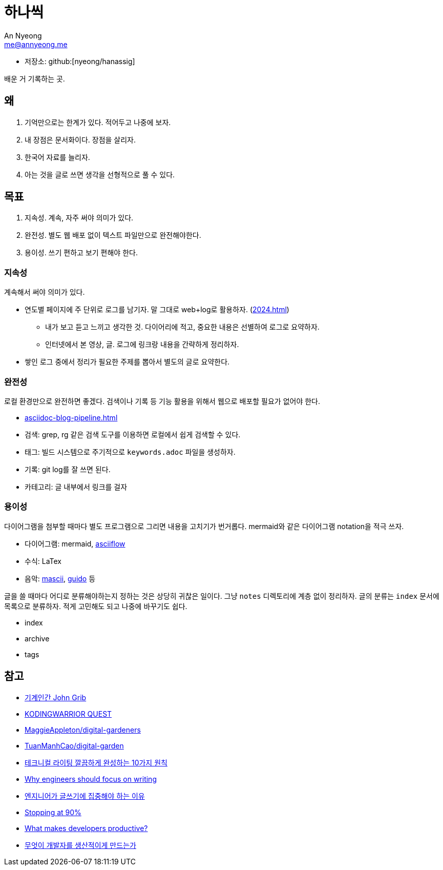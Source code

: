 = 하나씩
An Nyeong <me@annyeong.me>
:description: any
:keywords: asciidoc

* 저장소: github:[nyeong/hanassig]

배운 거 기록하는 곳.

== 왜

. 기억만으로는 한계가 있다. 적어두고 나중에 보자.
. 내 장점은 문서화이다. 장점을 살리자.
. 한국어 자료를 늘리자.
. 아는 것을 글로 쓰면 생각을 선형적으로 풀 수 있다.

== 목표

. 지속성. 계속, 자주 써야 의미가 있다.
. 완전성. 별도 웹 배포 없이 텍스트 파일만으로 완전해야한다.
. 용이성. 쓰기 편하고 보기 편해야 한다.

=== 지속성

계속해서 써야 의미가 있다.

* 연도별 페이지에 주 단위로 로그를 남기자. 말 그대로 web+log로 활용하자. (<<2024#>>)
** 내가 보고 듣고 느끼고 생각한 것. 다이어리에 적고, 중요한 내용은 선별하여 로그로 요약하자.
** 인터넷에서 본 영상, 글. 로그에 링크랑 내용을 간략하게 정리하자.
* 쌓인 로그 중에서 정리가 필요한 주제를 뽑아서 별도의 글로 요약한다.

=== 완전성

로컬 환경만으로 완전하면 좋겠다. 검색이나 기록 등 기능 활용을 위해서 웹으로 배포할 필요가 없어야 한다.

* <<asciidoc-blog-pipeline#>>
* 검색: grep, rg 같은 검색 도구를 이용하면 로컬에서 쉽게 검색할 수 있다.
* 태그: 빌드 시스템으로 주기적으로 `keywords.adoc` 파일을 생성하자.
* 기록: git log를 잘 쓰면 된다.
* 카테고리: 글 내부에서 링크를 걸자

=== 용이성

다이어그램을 첨부할 때마다 별도 프로그램으로 그리면 내용을 고치기가 번거롭다.
mermaid와 같은 다이어그램 notation을 적극 쓰자.

- 다이어그램: mermaid, https://asciiflow.com/[asciiflow]
- 수식: LaTex
- 음악: https://mascii.org[mascii], https://wiki.ccarh.org/wiki/Guido_Music_Notation[guido] 등

글을 쓸 때마다 어디로 분류해야하는지 정하는 것은 상당히 귀찮은 일이다. 그냥 `notes` 디렉토리에 계층 없이 정리하자.
글의 분류는 ``index`` 문서에 목록으로 분류하자. 적게 고민해도 되고 나중에 바꾸기도 쉽다.

- index
- archive
- tags

== 참고

- https://johngrib.github.io/[기계인간 John Grib]
- https://kodingwarrior.github.io/[KODINGWARRIOR QUEST]
- https://github.com/MaggieAppleton/digital-gardeners[MaggieAppleton/digital-gardeners]
- https://github.com/TuanManhCao/digital-garden[TuanManhCao/digital-garden]
- https://insight.infograb.net/blog/2023/03/30/technical-writing-guide/[테크니컬 라이팅 깔끔하게 완성하는 10가지 원칙]
- https://www.yieldcode.blog/post/why-engineers-should-write/[Why engineers should focus on writing]
  - https://news.hada.io/topic?id=9963[엔지니어가 글쓰기에 집중해야 하는 이유]
- https://austinhenley.com/blog/90percent.html[Stopping at 90%]
- https://jeremymikkola.com/posts/developer_productivity.html[What makes developers productive?]
  - https://news.hada.io/topic?id=10222[무엇이 개발자를 생산적이게 만드는가]
